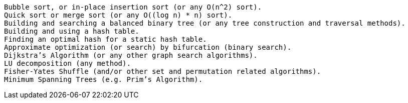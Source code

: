     Bubble sort, or in-place insertion sort (or any O(n^2) sort).
    Quick sort or merge sort (or any O((log n) * n) sort).
    Building and searching a balanced binary tree (or any tree construction and traversal methods).
    Building and using a hash table.
    Finding an optimal hash for a static hash table.
    Approximate optimization (or search) by bifurcation (binary search).
    Dijkstra’s Algorithm (or any other graph search algorithms).
    LU decomposition (any method).
    Fisher-Yates Shuffle (and/or other set and permutation related algorithms).
    Minimum Spanning Trees (e.g. Prim’s Algorithm).

